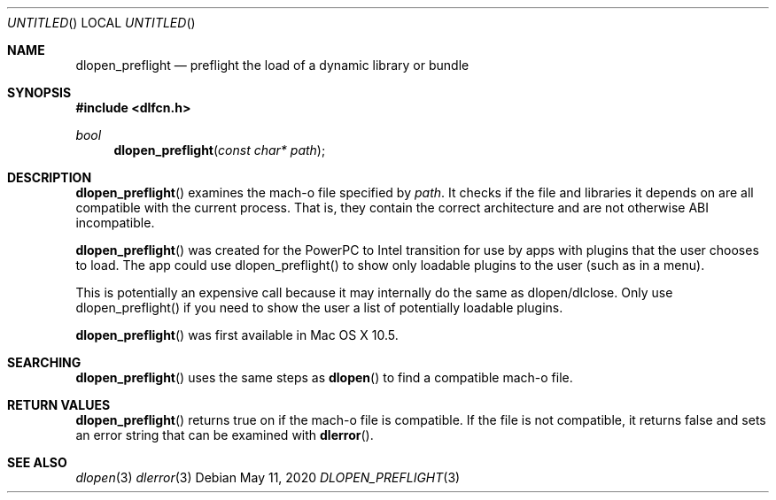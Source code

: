 .Dd May 11, 2020
.Os
.Dt DLOPEN_PREFLIGHT 3
.Sh NAME
.Nm dlopen_preflight
.Nd preflight the load of a dynamic library or bundle
.Sh SYNOPSIS
.In dlfcn.h
.Ft bool
.Fn dlopen_preflight "const char* path"
.Sh DESCRIPTION
.Fn dlopen_preflight
examines the mach-o file specified by 
.Fa path .
It checks if the file and libraries it depends on are all compatible with the current process. 
That is, they contain the correct architecture and are not otherwise ABI incompatible.
.Pp
.Fn dlopen_preflight
was created for the PowerPC to Intel transition for use by apps with plugins that the user chooses to load.
The app could use dlopen_preflight() to show only loadable plugins to the user (such as in a menu).
.Pp
This is potentially an expensive call because it may internally do the same as dlopen/dlclose.  Only
use dlopen_preflight() if you need to show the user a list of potentially loadable plugins.
.Pp
.Fn dlopen_preflight
was first available in Mac OS X 10.5.
.Sh SEARCHING
.Fn dlopen_preflight
uses the same steps as 
.Fn dlopen
to find a compatible mach-o file.
.Sh RETURN VALUES
.Fn dlopen_preflight
returns true on if the mach-o file is compatible.  If the file is not compatible, it returns false 
and sets an error string that can be examined with
.Fn dlerror .
.Pp
.Sh SEE ALSO
.Xr dlopen 3
.Xr dlerror 3

